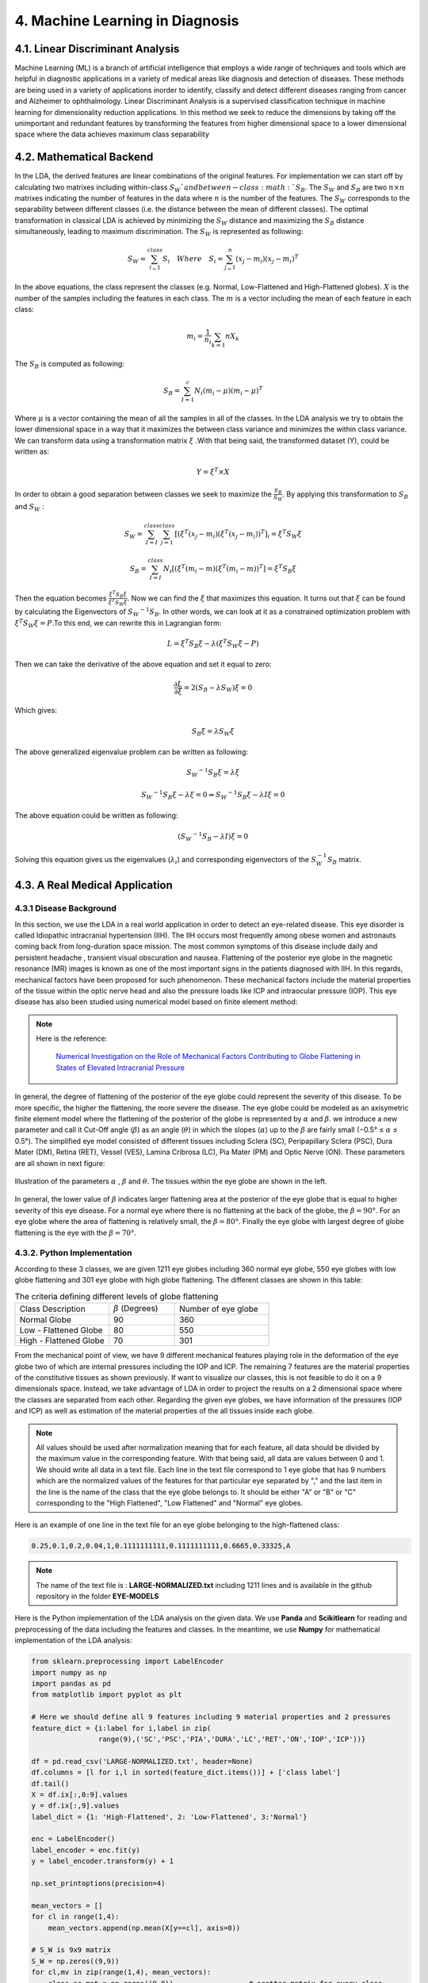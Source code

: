 **4. Machine Learning in Diagnosis**
================================================

4.1. Linear Discriminant Analysis
^^^^^^^^^^^^^^^^^^^^^^^^^^^^^^^^^^^^^^^^^^^^^^


Machine Learning (ML) is a branch of artificial intelligence that employs a wide range of techniques and tools which are helpful in diagnostic applications in a variety of medical areas like
diagnosis and detection of diseases. These methods are being used in a variety of applications inorder to identify, classify and detect different diseases ranging from cancer and Alzheimer
to ophthalmology. Linear Discriminant Analysis is a supervised classification technique in machine learning for
dimensionality reduction applications. In this method we seek to reduce the dimensions by taking off the unimportant and redundant features by transforming the features from higher dimensional
space to a lower dimensional space where the data achieves maximum class separability

4.2. Mathematical Backend  
^^^^^^^^^^^^^^^^^^^^^^^^^^^^^^^^^^^^^^^^^^^^^^
In the LDA, the derived features are linear combinations of the original features. For implementation we can start off by calculating two matrixes including within-class :math:`S_W`and
between-class :math:`S_B`. The :math:`S_W` and :math:`S_B` are two :math:`n \times n` matrixes indicating the number of features in the data where :math:`n` is the number of the features. 
The :math:`S_W` corresponds to the separability between different classes (i.e. the distance between the mean of different classes). The optimal transformation in classical LDA is achieved by minimizing the :math:`S_W` distance and maximizing the :math:`S_B` distance simultaneously, leading to maximum discrimination. The :math:`S_W` is represented as following: 


.. math:: 
  :name: eq.100

   S_W=  \sum_{i_=1}^{class} S_i \quad Where \quad  S_i = \sum_{j_=1}^{n} (x_j-m_i)(x_j-m_i)^T

In the above equations, the class represent the classes (e.g. Normal, Low-Flattened and High-Flattened globes). :math:`X` is
the number of the samples including the features in each class. The :math:`m` is a vector including the mean of each feature in each class:

  
.. math:: 
  :name: eq.101

   m_i= \frac {1}{n_i} \sum_{k=1}{n} X_k

The :math:`S_B` is computed as following:

.. math:: 
  :name: eq.102

   S_B= \sum_{I=1}^{c} N_i(m_i-\mu)(m_i-\mu)^T


Where :math:`\mu` is a vector containing the mean of all the samples in all of the classes. In the LDA analysis we try to obtain the lower dimensional space in a way that it maximizes the between class variance and minimizes the within class variance. We can transform data using a transformation matrix :math:`\xi` .With that being said, the transformed dataset (Y), could be written as:

.. math:: 
  :name: eq.103

   Y = \xi^T \times X

In order to obtain a good separation between classes we seek to maximize the :math:`\frac{S_B}{S_W}`. By applying this transformation to :math:`S_B` and :math:`S_W` :

.. math:: 
  :name: eq.104


   S_W= \sum_{I=I}^{class} \sum_{j=1}^{class} [(\xi^T(x_j-m_i)(\xi^T(x_j-m_i))^T]_i=\xi^T S_W \xi

.. math:: 
  :name: eq.105

   S_B= \sum_{I=I}^{class} N_i [(\xi^T(m_i-m)(\xi^T(m_i-m))^T]=\xi^T S_B \xi


Then the equation  becomes  :math:`\frac{\xi^T S_B \xi}{\xi^T S_W \xi}`. Now we can find the :math:`\xi` that maximizes this equation. It turns out that :math:`\xi` can be found by calculating the Eigenvectors of :math:`{S_W}^{-1} S_B`.
In other words, we can look at it as a constrained optimization problem with :math:`\xi^T S_W \xi = P`.To this end, we can rewrite this in Lagrangian form:
   
.. math:: 
  :name: eq.106
   

   L=\xi^T S_B \xi - \lambda (\xi^T S_W \xi - P)

Then we can take the derivative of the above equation and set it equal to zero:

.. math:: 
  :name: eq.107

   \frac{\partial L}{\partial \xi} = 2(S_B-\lambda S_W) \xi = 0

Which gives:

.. math:: 
  :name: eq.108

   S_B \xi = \lambda S_W \xi

The above generalized eigenvalue problem can be written as following:

.. math:: 
  :name: eq.109

   {S_W}^{-1} S_B \xi = \lambda \xi

.. math:: 
  :name: eq.110

   {S_W}^{-1} S_B \xi - \lambda \xi = 0 \Rightarrow {S_W}^{-1} S_B \xi - \lambda I \xi = 0

The above equation could be written as following:
   
.. math:: 
  :name: eq.111

   ({S_W}^{-1} S_B - \lambda I) \xi = 0

Solving this equation gives us the eigenvalues (:math:`\lambda_i`) and corresponding eigenvectors of the :math:`S_W^{-1} S_B`
matrix.

4.3. A Real Medical Application   
^^^^^^^^^^^^^^^^^^^^^^^^^^^^^^^^^^^^^^^^^^^^^^

4.3.1 Disease Background  
""""""""""""""""""""""""""""""""""""""""""

In this section, we use the LDA in a real world application in order to detect an eye-related disease. This eye disorder is called Idiopathic intracranial hypertension (IIH). The IIH occurs most frequently among obese women and astronauts coming back from long-duration space mission. The most common symptoms of this disease include daily and persistent headache , transient visual obscuration and nausea.
Flattening of the posterior eye globe in the magnetic resonance (MR) images is known as one of the most important signs in the patients diagnosed with IIH. 
In this regards, mechanical factors have been proposed for such phenomenon. These mechanical factors include the material properties of the tissue within the optic nerve head and also the pressure loads like ICP and intraocular pressure (IOP). This eye disease has also been studied using numerical model based on finite element method: 

.. note:: 

    Here is the reference: 

	 	`Numerical Investigation on the Role of Mechanical Factors Contributing to Globe Flattening in States of Elevated Intracranial Pressure <https://www.mdpi.com/2075-1729/10/12/316>`_

In general, the degree of flattening of the posterior of the eye globe could represent the severity of this disease. To be more specific, the higher the flattening, the more severe the disease.  
The eye globe could be modeled as an axisymetric finite element model where the flattening of the posterior of the globe is represented by :math:`\alpha` and :math:`\beta`. we introduce a new parameter and call it Cut-Off angle (:math:`\beta`) as an angle (:math:`\theta`) in which the slopes (:math:`\alpha`) up to the
:math:`\beta` are fairly small (−0.5° ≤ :math:`\alpha` ≤ 0.5°). The simplified eye model consisted of different tissues including Sclera (SC), Peripapillary Sclera (PSC), Dura Mater (DM), Retina (RET), Vessel (VES), Lamina Cribrosa (LC), Pia Mater (PM) and Optic Nerve (ON). These parameters are all shown in next figure: 

.. figure:: PNG/14.png
   :align: center

   Illustration of the parameters :math:`\alpha` , :math:`\beta` and :math:`\theta`. The tissues within the eye globe are shown in the left.

In general, the lower value of :math:`\beta` indicates larger flattening area at the posterior of the eye globe that is equal to higher severity of this eye disease. 
For a normal eye where there is no flattening at the back of the globe, the :math:`\beta=90°`. For an eye globe where the area of flattening is relatively small, the :math:`\beta=80°`. Finally the eye globe with largest degree of globe flattening is the eye with the :math:`\beta=70°`.


4.3.2. Python Implementation   
"""""""""""""""""""""""""""""""""""""""""
According to these 3 classes, we are given 1211 eye globes including 360 normal eye globe, 550 eye globes with low globe flattening and 301 eye globe with high globe flattening. The different classes are shown in this table: 
 


.. csv-table:: The criteria defining different levels of globe flattening
   :name: tab.1
   :widths: 10,7,10



   Class Description, :math:`\beta` (Degrees), Number of eye globe
   Normal Globe,90,360
   Low - Flattened Globe,80,550
   High - Flattened Globe,70,301

From the mechanical point of view, we have 9 different mechanical features playing role in the deformation of the eye globe two of which are internal pressures including the IOP and ICP. The remaining 7 features are the material properties of the constitutive tissues as shown previously. 
If want to visualize our classes, this is not feasible to do it on a 9 dimensionals space. Instead, we take advantage of LDA in order to project the results on a 2 dimensional space where the classes are separated from each other. 
Regarding the given eye globes, we have information of the pressures  (IOP and ICP) as well as estimation of the material properties of the all tissues inside each globe. 

.. note:: 

    All values should be used after normalization meaning that for each feature, all data should be divided by the maximum value in the corresponding feature. With that being said, all data are values between 0 and 1. We should write all data in a text file. Each line in the text file correspond to 1 eye globe that has 9 numbers which are the normalized values of the features for that particular eye separated by "," and the last item in the line is the name of the class that the eye globe belongs to. It should be either "A" or "B" or "C" corresponding to the "High Flattened", "Low Flattened" and "Normal" eye globes. 

Here is an example of one line in the text file for an eye globe belonging to the high-flattened class: 

.. code-block:: python

			0.25,0.1,0.2,0.04,1,0.1111111111,0.1111111111,0.6665,0.33325,A

.. note:: 

    The name of the text file is : **LARGE-NORMALIZED.txt** including 1211 lines and is available in the github repository in the folder **EYE-MODELS** 

Here is the Python implementation of the LDA analysis on the given data. We use **Panda** and **Scikitlearn** for reading and preprocessing of the data including the features and classes. In the meantime, we use **Numpy** for mathematical implementation of the LDA analysis:

.. code-block:: python


        from sklearn.preprocessing import LabelEncoder
        import numpy as np
        import pandas as pd
        from matplotlib import pyplot as plt
        
        # Here we should define all 9 features including 9 material properties and 2 pressures
        feature_dict = {i:label for i,label in zip(
                        range(9),('SC','PSC','PIA','DURA','LC','RET','ON','IOP','ICP'))}
        
        df = pd.read_csv('LARGE-NORMALIZED.txt', header=None)
        df.columns = [l for i,l in sorted(feature_dict.items())] + ['class label']
        df.tail()
        X = df.ix[:,0:9].values
        y = df.ix[:,9].values
        label_dict = {1: 'High-Flattened', 2: 'Low-Flattened', 3:'Normal'}
        
        enc = LabelEncoder()
        label_encoder = enc.fit(y)
        y = label_encoder.transform(y) + 1
        
        np.set_printoptions(precision=4)
        
        mean_vectors = []
        for cl in range(1,4):
            mean_vectors.append(np.mean(X[y==cl], axis=0))
        
        # S_W is 9x9 matrix
        S_W = np.zeros((9,9))
        for cl,mv in zip(range(1,4), mean_vectors):
            class_sc_mat = np.zeros((9,9))                  # scatter matrix for every class
            for row in X[y == cl]:
                row, mv = row.reshape(9,1), mv.reshape(9,1) # make column vectors
                class_sc_mat += (row-mv).dot((row-mv).T)
            S_W += class_sc_mat                             # sum class scatter matrices
        
        overall_mean = np.mean(X, axis=0)
        
        # S_B is 9x9 matrix
        S_B = np.zeros((9,9))
        for i,mean_vec in enumerate(mean_vectors):
            n = X[y==i+1,:].shape[0]
            mean_vec = mean_vec.reshape(9,1) # make column vector
            overall_mean = overall_mean.reshape(9,1) # make column vector
            S_B += n * (mean_vec - overall_mean).dot((mean_vec - overall_mean).T)
        
        eig_vals, eig_vecs = np.linalg.eig(np.linalg.inv(S_W).dot(S_B))
        
        for i in range(len(eig_vals)):
            eigvec_sc = eig_vecs[:,i].reshape(9,1)
        
        eig_pairs = [(np.abs(eig_vals[i]), eig_vecs[:,i]) for i in range(len(eig_vals))]
        
        # Sort the (eigenvalue, eigenvector) tuples from high to low
        eig_pairs = sorted(eig_pairs, key=lambda k: k[0], reverse=True)
        
        print('Variance explained:\n')
        eigv_sum = sum(eig_vals)
        for i,j in enumerate(eig_pairs):
            print('eigenvalue {0:}: {1:.2%}'.format(i+1, (j[0]/eigv_sum).real))
        
        W = np.hstack((eig_pairs[0][1].reshape(9,1), eig_pairs[1][1].reshape(9,1)))
        X_lda = X.dot(W)
        
        with plt.style.context('seaborn-whitegrid'):
            plt.figure(figsize=(8, 6))
            for label, marker, color in zip(range(1, 4), ('^', 's', 'o'), ('r', 'b','g')):
                plt.scatter(x=X_lda[:, 0].real[y == label],
                            y=X_lda[:, 1].real[y == label],
                            marker=marker,
                            color=color,
                            alpha=0.6,s=100,
                            label=label_dict[label])
        
            plt.xlabel('LDA 1', fontsize=25)
            plt.ylabel('LDA 2', fontsize=25)
        
            plt.xlim(-1,1)
            plt.ylim(-1,1.0)
            plt.tick_params(axis='both', which='major', labelsize=30)
        
            plt.legend(loc='lower right', fontsize=30)
            plt.tight_layout()
            plt.savefig('Results.png', format='png', dpi=1200)
            plt.show()

Here is the output of the code: 

.. code-block:: python

			Variance explained:

					eigenvalue 1: 80.74%
					eigenvalue 2: 19.26%
					eigenvalue 3: 0.00%
					eigenvalue 4: 0.00%
					eigenvalue 5: 0.00%
					eigenvalue 6: 0.00%
					eigenvalue 7: 0.00%
					eigenvalue 8: 0.00%
					eigenvalue 9: 0.00%

The above shows the sorted Variance explained where it is has become zero in 7 directions and only 2 directions have remained (LDA1 & LDA2) where the variance explained are largest. 

In the below figure, we can see how the classes have been projected on the 2D space and separated from each other: 
 
.. figure:: PNG/15.png
   :align: center

   Separation of the classes including the Normal eyes, Lowe-Flattened eyes and High-Flattened eyes after implementation of the LDA analysis on the data. 



4.3.3. Prediction of an Unknown Case   
"""""""""""""""""""""""""""""""""""""""""

Now, lets say how we can use the LDA as a supervised machine learning technique to make prediction on an eye globe where we do not know which class it belongs to. We have the information about the values of the features including the material properties and also the pressures for that eye globe.

.. note:: 

     We do not know how deformation in an eye globe with these features coulde be. In addition, we do not have any MR image of this particular eye globe to figure out if this is a normal, low flattened  or high flattened eye globe. 

We should normalize the given data from this unknown case and then add a new line to the text file with a new class name like **D** corresponding to the unknown class. With that being said, after adding the new line, we need to implement some minor changes in the body of the previous code to visualize the location of the new data (e.g., Unknown Case): 

.. code-block:: python

        from sklearn.preprocessing import LabelEncoder
        import numpy as np
        import pandas as pd
        from matplotlib import pyplot as plt
        
        # Here we should define all 9 features including 9 material properties and 2 pressures
        feature_dict = {i:label for i,label in zip(
                        range(9),('SC','PSC','PIA','DURA','LC','RET','ON','IOP','ICP'))}
        
        df = pd.read_csv('LARGE-NORMALIZED.txt', header=None)
        df.columns = [l for i,l in sorted(feature_dict.items())] + ['class label']
        df.tail()
        X = df.ix[:,0:9].values
        y = df.ix[:,9].values
        label_dict = {1: 'High-Flattened', 2: 'Low-Flattened', 3:'Normal',4: 'Unknown Class'}
        
        enc = LabelEncoder()
        label_encoder = enc.fit(y)
        y = label_encoder.transform(y) + 1
        
        np.set_printoptions(precision=4)
        
        mean_vectors = []
        for cl in range(1,5):
            mean_vectors.append(np.mean(X[y==cl], axis=0))
        
        # S_W is 9x9 matrix
        S_W = np.zeros((9,9))
        for cl,mv in zip(range(1,5), mean_vectors):
            class_sc_mat = np.zeros((9,9))                  # scatter matrix for every class
            for row in X[y == cl]:
                row, mv = row.reshape(9,1), mv.reshape(9,1) # make column vectors
                class_sc_mat += (row-mv).dot((row-mv).T)
            S_W += class_sc_mat                             # sum class scatter matrices
        
        overall_mean = np.mean(X, axis=0)
        
        # S_B is 9x9 matrix
        S_B = np.zeros((9,9))
        for i,mean_vec in enumerate(mean_vectors):
            n = X[y==i+1,:].shape[0]
            mean_vec = mean_vec.reshape(9,1) # make column vector
            overall_mean = overall_mean.reshape(9,1) # make column vector
            S_B += n * (mean_vec - overall_mean).dot((mean_vec - overall_mean).T)
        
        eig_vals, eig_vecs = np.linalg.eig(np.linalg.inv(S_W).dot(S_B))
        
        for i in range(len(eig_vals)):
            eigvec_sc = eig_vecs[:,i].reshape(9,1)
        
        eig_pairs = [(np.abs(eig_vals[i]), eig_vecs[:,i]) for i in range(len(eig_vals))]
        
        # Sort the (eigenvalue, eigenvector) tuples from high to low
        eig_pairs = sorted(eig_pairs, key=lambda k: k[0], reverse=True)
        
        print('Variance explained:\n')
        eigv_sum = sum(eig_vals)
        for i,j in enumerate(eig_pairs):
            print('eigenvalue {0:}: {1:.2%}'.format(i+1, (j[0]/eigv_sum).real))
        
        W = np.hstack((eig_pairs[0][1].reshape(9,1), eig_pairs[1][1].reshape(9,1)))
        X_lda = X.dot(W)
        
        with plt.style.context('seaborn-whitegrid'):
            plt.figure(figsize=(8, 6))
            for label, marker, color in zip(range(1, 5), ('^', 's', 'o','*'), ('r', 'b','g','k')):
                plt.scatter(x=X_lda[:, 0].real[y == label],
                            y=X_lda[:, 1].real[y == label],
                            marker=marker,
                            color=color,
                            alpha=0.6,s=100,
                            label=label_dict[label])
        
            plt.xlabel('LDA 1', fontsize=25)
            plt.ylabel('LDA 2', fontsize=25)
        
            plt.xlim(-1,1)
            plt.ylim(-1,1.0)
            plt.tick_params(axis='both', which='major', labelsize=30)
        
            plt.legend(loc='lower right', fontsize=30)
            plt.tight_layout()
            plt.savefig('Results.png', format='png', dpi=1200)
            plt.show()

The new unknow data will be shown on the space as a black ★. This way we can see inside which class the new data will fall in. 

4.3.3.1. Case.1   
##################

Here is the information regarding the first unknow case that should be added as a line to the data (**LARGE-NORMALIZED.txt**). Here is the line:

.. code-block:: python

			0.05,0.25,0.2,0.2,0.1,1,0.3333333333,1,0.33325,D

We can visualize where the data is located in this figure:


.. figure:: PNG/16.png
   :align: center

   Illustration of the new data. The arrow points at the location where the data is located

It could be clearly seen that this case belongs to the high-flattened class. 

4.3.3.2. Case.2   
##################

Here is the information regarding the second unknown case that should be added as a line to the data (**LARGE-NORMALIZED.txt**). Here is the line:


.. code-block:: python

			0.1,0.1,0.04,1,1,0.3333333333,0.1111111111,0.33325,1,D

We can visualize where the second unknown data is located in this figure:

.. figure:: PNG/17.png
   :align: center

   Illustration of the second unknown data. The arrow points at the location where the data is located

It is obvious that this case belongs to the low-flattened class. 

4.3.3.3. Case.3   
##################

Here is the information regarding the third unknow case that should be added as a line to the data (**LARGE-NORMALIZED.txt**). Here is the line:


.. code-block:: python

			1,0.11,1,0.03,1,0.22,0.3333333333,0.1,0.11,D

We can visualize where the third unknown data is located in this figure:


.. figure:: PNG/18.png
   :align: center

   Illustration of the third unknown data. The arrow points at the location where the data is located

This case, clearly falls within the normal class. 

.. note:: 

     The accuracy of the prediction of the LDA analysis to determine the class that they belong to could are verified after doing the FEM simulation based on the defined criteria defined in :ref:`Table.1 <tab.1>`

